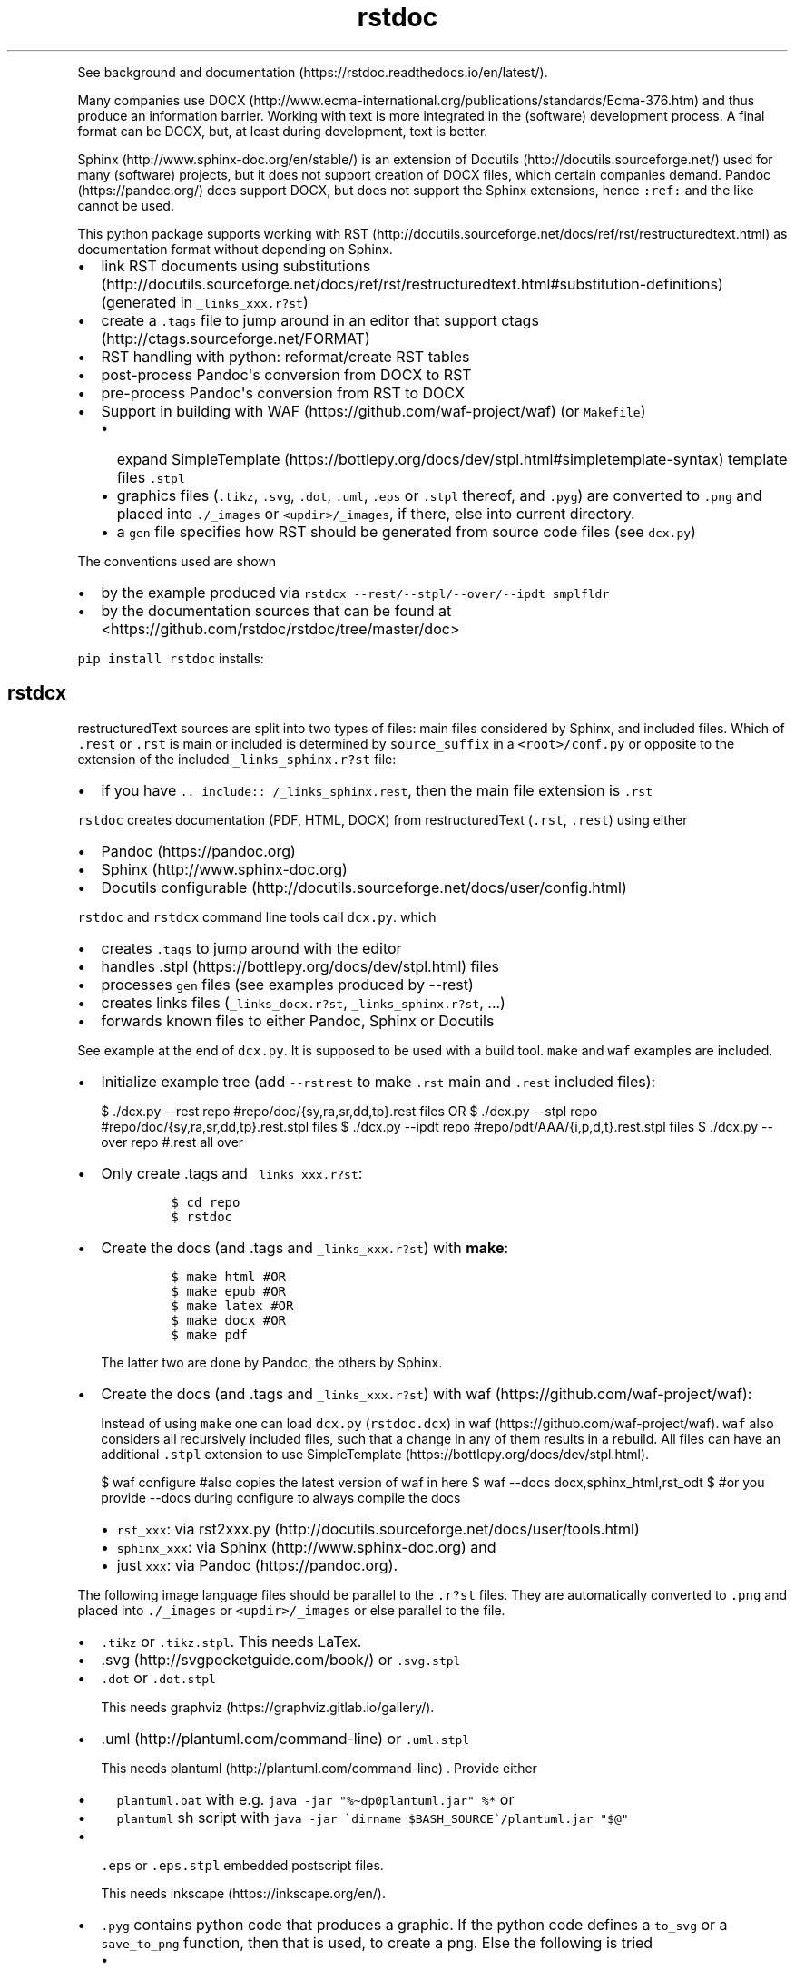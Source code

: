 '\" t
.\" Automatically generated by Pandoc 2.19.2
.\"
.\" Define V font for inline verbatim, using C font in formats
.\" that render this, and otherwise B font.
.ie "\f[CB]x\f[]"x" \{\
. ftr V B
. ftr VI BI
. ftr VB B
. ftr VBI BI
.\}
.el \{\
. ftr V CR
. ftr VI CI
. ftr VB CB
. ftr VBI CBI
.\}
.TH "rstdoc" "1" "" "Version 1.8.2" "rstdoc"
.hy
.PP
See background and
documentation (https://rstdoc.readthedocs.io/en/latest/).
.PP
Many companies use
DOCX (http://www.ecma-international.org/publications/standards/Ecma-376.htm)
and thus produce an information barrier.
Working with text is more integrated in the (software) development
process.
A final format can be DOCX, but, at least during development, text is
better.
.PP
Sphinx (http://www.sphinx-doc.org/en/stable/) is an extension of
Docutils (http://docutils.sourceforge.net/) used for many (software)
projects, but it does not support creation of DOCX files, which certain
companies demand.
Pandoc (https://pandoc.org/) does support DOCX, but does not support the
Sphinx extensions, hence \f[V]:ref:\f[R] and the like cannot be used.
.PP
This python package supports working with
RST (http://docutils.sourceforge.net/docs/ref/rst/restructuredtext.html)
as documentation format without depending on Sphinx.
.IP \[bu] 2
link RST documents using
substitutions (http://docutils.sourceforge.net/docs/ref/rst/restructuredtext.html#substitution-definitions)
(generated in \f[V]_links_xxx.r?st\f[R])
.IP \[bu] 2
create a \f[V].tags\f[R] file to jump around in an editor that support
ctags (http://ctags.sourceforge.net/FORMAT)
.IP \[bu] 2
RST handling with python: reformat/create RST tables
.IP \[bu] 2
post-process Pandoc\[aq]s conversion from DOCX to RST
.IP \[bu] 2
pre-process Pandoc\[aq]s conversion from RST to DOCX
.IP \[bu] 2
Support in building with WAF (https://github.com/waf-project/waf) (or
\f[V]Makefile\f[R])
.RS 2
.IP \[bu] 2
expand
SimpleTemplate (https://bottlepy.org/docs/dev/stpl.html#simpletemplate-syntax)
template files \f[V].stpl\f[R]
.IP \[bu] 2
graphics files (\f[V].tikz\f[R], \f[V].svg\f[R], \f[V].dot\f[R],
\f[V].uml\f[R], \f[V].eps\f[R] or \f[V].stpl\f[R] thereof, and
\f[V].pyg\f[R]) are converted to \f[V].png\f[R] and placed into
\f[V]./_images\f[R] or \f[V]<updir>/_images\f[R], if there, else into
current directory.
.IP \[bu] 2
a \f[V]gen\f[R] file specifies how RST should be generated from source
code files (see \f[V]dcx.py\f[R])
.RE
.PP
The conventions used are shown
.IP \[bu] 2
by the example produced via
\f[V]rstdcx --rest/--stpl/--over/--ipdt smplfldr\f[R]
.IP \[bu] 2
by the documentation sources that can be found at
<https://github.com/rstdoc/rstdoc/tree/master/doc>
.PP
\f[V]pip install rstdoc\f[R] installs:
.PP
.TS
tab(@);
lw(10.8n) lw(17.9n) lw(40.4n).
T{
Module
T}@T{
CLI Script
T}@T{
Description
T}
_
T{
dcx
T}@T{
rstdcx, rstdoc
T}@T{
create \f[V].tags\f[R], labels and links
T}
T{
fromdocx
T}@T{
rstfromdocx
T}@T{
Convert DOCX to RST using Pandoc
T}
T{
listtable
T}@T{
rstlisttable
T}@T{
Convert RST grid tables to list-tables
T}
T{
untable
T}@T{
rstuntable
T}@T{
Converts certain list-tables to paragraphs
T}
T{
reflow
T}@T{
rstreflow
T}@T{
Reflow paragraphs and tables
T}
T{
reimg
T}@T{
rstreimg
T}@T{
Rename images referenced in the RST file
T}
T{
retable
T}@T{
rstretable
T}@T{
Transforms list tables to grid tables
T}
.TE
.SH rstdcx
.PP
restructuredText sources are split into two types of files: main files
considered by Sphinx, and included files.
Which of \f[V].rest\f[R] or \f[V].rst\f[R] is main or included is
determined by \f[V]source_suffix\f[R] in a \f[V]<root>/conf.py\f[R] or
opposite to the extension of the included \f[V]_links_sphinx.r?st\f[R]
file:
.IP \[bu] 2
if you have \f[V].. include:: /_links_sphinx.rest\f[R], then the main
file extension is \f[V].rst\f[R]
.PP
\f[V]rstdoc\f[R] creates documentation (PDF, HTML, DOCX) from
restructuredText (\f[V].rst\f[R], \f[V].rest\f[R]) using either
.IP \[bu] 2
Pandoc (https://pandoc.org)
.IP \[bu] 2
Sphinx (http://www.sphinx-doc.org)
.IP \[bu] 2
Docutils
configurable (http://docutils.sourceforge.net/docs/user/config.html)
.PP
\f[V]rstdoc\f[R] and \f[V]rstdcx\f[R] command line tools call
\f[V]dcx.py\f[R].
which
.IP \[bu] 2
creates \f[V].tags\f[R] to jump around with the editor
.IP \[bu] 2
handles .stpl (https://bottlepy.org/docs/dev/stpl.html) files
.IP \[bu] 2
processes \f[V]gen\f[R] files (see examples produced by --rest)
.IP \[bu] 2
creates links files (\f[V]_links_docx.r?st\f[R],
\f[V]_links_sphinx.r?st\f[R], ...)
.IP \[bu] 2
forwards known files to either Pandoc, Sphinx or Docutils
.PP
See example at the end of \f[V]dcx.py\f[R].
It is supposed to be used with a build tool.
\f[V]make\f[R] and \f[V]waf\f[R] examples are included.
.IP \[bu] 2
Initialize example tree (add \f[V]--rstrest\f[R] to make \f[V].rst\f[R]
main and \f[V].rest\f[R] included files):
.RS 2
.PP
$ ./dcx.py --rest repo #repo/doc/{sy,ra,sr,dd,tp}.rest files OR $
\&./dcx.py --stpl repo #repo/doc/{sy,ra,sr,dd,tp}.rest.stpl files $
\&./dcx.py --ipdt repo #repo/pdt/AAA/{i,p,d,t}.rest.stpl files $
\&./dcx.py --over repo #.rest all over
.RE
.IP \[bu] 2
Only create .tags and \f[V]_links_xxx.r?st\f[R]:
.RS 2
.IP
.nf
\f[C]
$ cd repo
$ rstdoc
\f[R]
.fi
.RE
.IP \[bu] 2
Create the docs (and .tags and \f[V]_links_xxx.r?st\f[R]) with
\f[B]make\f[R]:
.RS 2
.IP
.nf
\f[C]
$ make html #OR
$ make epub #OR
$ make latex #OR
$ make docx #OR
$ make pdf
\f[R]
.fi
.PP
The latter two are done by Pandoc, the others by Sphinx.
.RE
.IP \[bu] 2
Create the docs (and .tags and \f[V]_links_xxx.r?st\f[R]) with
waf (https://github.com/waf-project/waf):
.RS 2
.PP
Instead of using \f[V]make\f[R] one can load \f[V]dcx.py\f[R]
(\f[V]rstdoc.dcx\f[R]) in waf (https://github.com/waf-project/waf).
\f[V]waf\f[R] also considers all recursively included files, such that a
change in any of them results in a rebuild.
All files can have an additional \f[V].stpl\f[R] extension to use
SimpleTemplate (https://bottlepy.org/docs/dev/stpl.html).
.PP
$ waf configure #also copies the latest version of waf in here $ waf
--docs docx,sphinx_html,rst_odt $ #or you provide --docs during
configure to always compile the docs
.IP \[bu] 2
\f[V]rst_xxx\f[R]: via
rst2xxx.py (http://docutils.sourceforge.net/docs/user/tools.html)
.IP \[bu] 2
\f[V]sphinx_xxx\f[R]: via Sphinx (http://www.sphinx-doc.org) and
.IP \[bu] 2
just \f[V]xxx\f[R]: via Pandoc (https://pandoc.org).
.RE
.PP
The following image language files should be parallel to the
\f[V].r?st\f[R] files.
They are automatically converted to \f[V].png\f[R] and placed into
\f[V]./_images\f[R] or \f[V]<updir>/_images\f[R] or else parallel to the
file.
.IP \[bu] 2
\f[V].tikz\f[R] or \f[V].tikz.stpl\f[R].
This needs LaTex.
.IP \[bu] 2
\&.svg (http://svgpocketguide.com/book/) or \f[V].svg.stpl\f[R]
.IP \[bu] 2
\f[V].dot\f[R] or \f[V].dot.stpl\f[R]
.RS 2
.PP
This needs graphviz (https://graphviz.gitlab.io/gallery/).
.RE
.IP \[bu] 2
\&.uml (http://plantuml.com/command-line) or \f[V].uml.stpl\f[R]
.RS 2
.PP
This needs plantuml (http://plantuml.com/command-line) .
Provide either
.IP \[bu] 2
\f[V]plantuml.bat\f[R] with e.g.
\f[V]java -jar \[dq]%\[ti]dp0plantuml.jar\[dq] %*\f[R] or
.IP \[bu] 2
\f[V]plantuml\f[R] sh script with
\f[V]java -jar \[ga]dirname $BASH_SOURCE\[ga]/plantuml.jar \[dq]$\[at]\[dq]\f[R]
.RE
.IP \[bu] 2
\f[V].eps\f[R] or \f[V].eps.stpl\f[R] embedded postscript files.
.RS 2
.PP
This needs inkscape (https://inkscape.org/en/).
.RE
.IP \[bu] 2
\f[V].pyg\f[R] contains python code that produces a graphic.
If the python code defines a \f[V]to_svg\f[R] or a \f[V]save_to_png\f[R]
function, then that is used, to create a png.
Else the following is tried
.RS 2
.IP \[bu] 2
\f[V]pyx.canvas.canvas\f[R] from the
pyx (http://pyx.sourceforge.net/manual/graphics.html) library or
.IP \[bu] 2
\f[V]cairocffi.Surface\f[R] from
cairocffi (https://cairocffi.readthedocs.io/en/stable/overview.html)
.IP \[bu] 2
matplotlib (https://matplotlib.org).
If \f[V]matplotlib.pyplot.get_fignums()>1\f[R] the figures result in
\f[V]<name><fignum>.png\f[R]
.PP
The same code or the file names can be used in a \f[V].r?st.stpl\f[R]
file with \f[V]pngembed()\f[R] or \f[V]dcx.svgembed()\f[R] to embed in
html output.
.IP
.nf
\f[C]
{{!svgembed(\[dq]egpyx.pyg\[dq],outinfo)}}
<%
ansvg=svgembed(\[aq]\[aq]\[aq]
from svgwrite import cm, mm, drawing
d=drawing.Drawing(viewBox=(\[aq]0 0 300 300\[aq]))
d.add(d.circle(center=(2*cm, 2*cm), r=\[aq]1cm\[aq], stroke=\[aq]blue\[aq], stroke_width=9))
\[aq]\[aq]\[aq].splitlines(),outinfo)
%>
{{!ansvg}}
\f[R]
.fi
.RE
.SS Conventions
.PP
Files
.RS
.IP \[bu] 2
main files and included files: \f[V].rest\f[R], \f[V].rst\f[R] or vice
versa.
\f[V].txt\f[R] are for literally included files (use :literal: option).
.IP \[bu] 2
templates separately rendered : \f[V]*.rest.stpl\f[R] and
\f[V]*.rst.stpl\f[R] template included: \f[V]*.rst.tpl\f[R] Template
lookup is done in \f[V].\f[R] and \f[V]..\f[R] with respect to the
current file.
.RS 2
.IP \[bu] 2
with \f[V]%include(\[aq]some.rst.tpl\[aq], param=\[dq]test\[dq])\f[R]
with optional parameters
.IP \[bu] 2
with \f[V]%globals().update(include(\[aq]utility.rst.tpl\[aq]))\f[R] if
it contains only definitions
.RE
.RE
.PP
Links
.IP \[bu] 2
\f[V].. _\[ga]id\[ga]:\f[R] are \f[I]reST targets\f[R].
reST targets should not be template-generated.
The template files should have a higher or equal number of targets than
the generated file, in order for tags to jump to the template original.
If one wants to generate reST targets, then this should better happen in
a previous step, e.g.
with \f[V]gen\f[R] files mentioned above.
.IP \[bu] 2
References use replacement
substitutions (http://docutils.sourceforge.net/docs/ref/rst/directives.html#replacement-text):
\f[V]|id|\f[R].
.IP \[bu] 2
If you want an overview of the linking (traceability), add
\f[V].. include:: _traceability_file.rst\f[R] to \f[V]index.rest\f[R] or
another \f[V].rest\f[R] parallel to it.
It is there in the example project, to include it in tests.
\f[V]_traceability_file.{svg,png,rst}\f[R] are all in the same
directory.
.PP
Link files are created in link roots, which are folders where the first
main file (\f[V].rest\f[R] or \f[V].rst\f[R]) is encoutered during
depth-first traversal.
Non-overlapping link root paths produce separately linked file sets.
.PP
\f[V].. include:: /_links_sphinx.r?st\f[R], with the one initial
\f[V]/\f[R] instead of a relative or absolute path, will automatically
search upward for the \f[V]_links_xxx.r?st\f[R] file (\f[V]_sphinx\f[R]
is replaced by what is needed by the wanted target when the docs are
generated).
.PP
Sphinx \f[V]conf.py\f[R] is augmented by configuration for Pandoc and
Docutils.
It should be where the input file is, or better at the project root to
be usable with waf (https://github.com/waf-project/waf).
.PP
See the example project created with \f[V]--rest/stpl/ipdt/over\f[R] and
the sources of the documentation of
rstdoc (https://github.com/rstdoc/rstdoc).
.SS \f[V]rstdcx\f[R] CLI
.PP
\f[V]rstdcx\f[R] is the same as \f[V]rstdoc\f[R].
.PP
Without parameters: creates \f[V]|substitution|\f[R] links and .tags
ctags for reST targets.
.PP
With two or three parameters: process file or dir to out file or dir
through Pandoc, Sphinx, Docutils (third parameter):
.IP \[bu] 2
\f[V]html\f[R], \f[V]docx\f[R], \f[V]odt\f[R], \f[V]pdf\f[R], ...
uses Pandoc.
.IP \[bu] 2
\f[V]rst_html\f[R], \f[V]rst_odt\f[R], \f[V]rst_pdf\f[R], ...
uses
rst2html (http://docutils.sourceforge.net/0.6/docs/user/tools.html), ...
.IP \[bu] 2
\f[V]sphinx_html\f[R], \f[V]sphinx_pdf\f[R], ...
uses Sphinx.
Sphinx provides a nice entry point via the sphinx bootstrap
theme (https://github.com/ryan-roemer/sphinx-bootstrap-theme).
.PP
4th parameter onward become python defines usable in \f[V].stpl\f[R]
files.
.PP
Pdf output needs latex.
Else you can make odt or docx and use
.IP \[bu] 2
win: \f[V]swriter.exe --headless --convert-to pdf Untitled1.odt\f[R]
.IP \[bu] 2
linux: \f[V]lowriter --headless --convert-to pdf Untitled1.odt\f[R]
.PP
Inkscape (.eps, .svg), Dot (.dot), Planuml (.uml), latex (.tex,.tikz)
are converted to .png into \f[V]./_images\f[R] or
\f[V]<updir>/_images\f[R] or \[aq].\[aq].
Any of the files can be a SimpleTemplate template (xxx.yyy.stpl).
.PP
Configuration is in \f[V]conf.py\f[R] or \f[V]../conf.py\f[R].
.PP
\f[V]rstdoc --stpl|--rest|--ipdt|-over\f[R] create sample project trees.
.PP
\f[V]--stpl\f[R] with \f[V].rest.stpl\f[R] template files,
\f[V]--rest\f[R] with only a doc folder with \f[V].rest\f[R] files,
\f[V]--ipdt\f[R] with inform-plan-do-test enhancement cycles
\f[V]--over\f[R] with \f[V].rest\f[R] files all over the project tree
including symbolic links
.SS Examples
.PP
Example folders (see wscript and Makefile there):
.IP
.nf
\f[C]
rstdoc --rest <folder> [--rstrest]
rstdoc --stpl <folder> [--rstrest]
rstdoc --ipdt <folder> [--rstrest]
rstdoc --over <folder> [--rstrest]
\f[R]
.fi
.PP
Use \f[V]--rstrest\f[R] to produce \f[V].rst\f[R] for the main file, as
\f[V].rest\f[R] is not recognized by github/gitlab, who also don\[aq]t
support file inclusion, so no need for two extension anyway.
.PP
Examples usages with the files generated by \f[V]rstdoc --stpl tmp\f[R]:
.IP
.nf
\f[C]
cd tmp/doc
rstdcx   #expand .stpl and produce .tag and _links_xxx files

#expand stpl and append substitutions (for simple expansion use \[ga]\[ga]stpl <file> .\[ga]\[ga])
rstdcx dd.rest.stpl - rest           # expand to stdout, appending dd.html substitutions, to pipe to Pandoc
rstdcx dd.rest.stpl - html.          # as before
rstdcx dd.rest.stpl - docx.          # expand to stdout, appending dd.docx substitutions, to pipe to Pandoc
rstdcx dd.rest.stpl - newname.docx.  # expand template, appending substitutions for target newname.docx
rstdcx dd.rest.stpl - html           # expand to stdout, already process through Pandoc to produce html on stdout
rstdcx dd.rest.stpl                  # as before
rstdcx sy.rest.stpl - rst_html       # expand template, already process through Docutils to produce html on stdout
stpl sy.rest.stpl | rstdcx - - sy.html. # appending sy.html substitutions, e.g. to pipe to Pandoc
stpl dd.rest.stpl | rstdcx - - dd.html  # appending tp.html substitutions and produce html on stdout via Pandoc
rstdcx dd.rest.stpl dd.rest          # expand into dd.rest, appending substitutions for target dd.html
rstdcx dd.rest.stpl dd.html html     # expand template, process through Pandoc to produce dd.html
rstdcx dd.rest.stpl dd.html          # as before
rstdcx dd.rest.stpl dd.html rst_html # expand template, already process through Docutils to produce dd.html
rstdcx dd.rest.stpl dd.docx          # expand template, process through Pandoc to produce dd.docx
rstdcx dd.rest.stpl dd.odt pandoc    # expand template, process through Pandoc to produce dd.odt
rstdcx dd.rest.stpl dd.odt           # as before
rstdcx dd.rest.stpl dd.odt rst_odt   # expand template, process through Docutils to produce dd.odt
rstdcx dd.rest.stpl dd.odt rst       # as before
rstdcx . build html                  # convert current dir to build output dir using pandoc
rstdcx . build sphinx_html           # ... using sphinx (if no index.rest, every file separately)

#Sphinx is not file-oriented
#but with rstdcx you need to provide the files to give Sphinx \[ga]\[ga]master_doc\[ga]\[ga] (normally: index.rest)
#Directly from \[ga]\[ga].stpl\[ga]\[ga] does not work with Sphinx
rstdcx index.rest ../build/index.html sphinx_html   # via Sphinx the output directory must be different

#convert the graphics and place the into _images or <updir>/_images
#if no _images directory exists they will be placed into the same directory
rstdcx egcairo.pyg
rstdcx egdot.dot.stpl
rstdcx egeps.eps
rstdcx egother.pyg
rstdcx egplt.pyg
rstdcx egpygal.pyg
rstdcx egpyx.pyg
rstdcx egsvg.svg.stpl
rstdcx egtikz.tikz
rstdcx egtikz1.tikz
rstdcx eguml.uml

#Convert graphics to a png (even if _images directory exists):
rstdcx eguml.uml eguml.png

#Files to other files:

rstdoc dd.rest.stpl dd.rest
rstdoc dd.rest.stpl dd.html html
rstdoc dd.rest.stpl dd.html
rstdoc sr.rest.stpl sr.html rst_html
rstdoc dd.rest.stpl dd.docx
rstdoc dd.rest.stpl dd.odt pandoc
rstdoc dd.rest.stpl dd.odt
rstdoc sr.rest.stpl sr.odt rst_odt
rstdoc sr.rest.stpl sr.odt rst
rstdoc index.rest build/index.html sphinx_html

#Directories to other directories with out info:

rstdoc . build html
rstdoc . build sphinx_html
\f[R]
.fi
.PP
Grep with python re in .py, .rst, .rest, .stpl, .tpl:
.IP
.nf
\f[C]
rstdoc --pygrep inline
\f[R]
.fi
.PP
Grep for keyword lines containing \[aq]png\[aq]:
.IP
.nf
\f[C]
rstdoc --kw png
\f[R]
.fi
.PP
Default keyword lines:
.IP
.nf
\f[C]
\&.. {{{kw1,kw2
\&.. {kw1,kw2}
{{_ID3(\[aq]kw1 kw2\[aq])}}
%__ID3(\[aq]kw1 kw2\[aq])
:ID3: kw1 kw2
\f[R]
.fi
.SH rstfromdocx
.PP
rstfromdocx: shell command
.PD 0
.P
.PD
fromdocx: rstdoc module
.PP
Convert DOCX to RST in a subfolder of current dir, named after the DOCX
file.
It also creates \f[V]conf.py\f[R], \f[V]index.py\f[R] and
\f[V]Makefile\f[R] and copies \f[V]dcx.py\f[R] into the folder.
.PP
See rstdcx (file:#rstdcx) for format conventions for the RST.
.PP
There are options to post-process through:
.IP
.nf
\f[C]
--listtable (--join can be provided)
--untable
--reflow (--sentence True,  --join 0)
--reimg
\f[R]
.fi
.PP
\f[V]rstfromdocx -lurg\f[R] combines all of these.
.PP
To convert more DOCX documents into the same RST documentation folder,
proceed like this:
.IP \[bu] 2
rename/copy the original DOCX to the name you want for the
\f[V].rest\f[R] file
.IP \[bu] 2
run \f[V]rstfromdocx -lurg doc1.docx\f[R]; instead of -lurg use your own
options
.IP \[bu] 2
check the output in the \f[V]doc1\f[R] subfolder
.IP \[bu] 2
repeat the previous 2 steps with the next DOCX files
.IP \[bu] 2
create a new folder, e.g.
\f[V]doc\f[R]
.IP \[bu] 2
merge all other folders into that new folder
.PP
\f[V]fromdocx.docx_rst_5\f[R] creates 5 different rst files with
different postprocessing.
.PP
See rstreflow (file:#rstreflow) for an alternative proceeding.
.SH rstlisttable
.PP
rstlisttable: shell command
.PD 0
.P
.PD
listable: rstdoc module
.PP
Convert RST grid tables to list-tables.
.IP "1." 3
Convert grid tables in a file to list-tables.
The result is output to stdout:
.RS 4
.IP
.nf
\f[C]
$ listtable.py input.rst
\f[R]
.fi
.RE
.IP "2." 3
Convert several files:
.RS 4
.IP
.nf
\f[C]
$ listtable.py input1.rst input2.rst
$ listtable.py *.rst
\f[R]
.fi
.RE
.IP "3." 3
Use pipe (but \f[V]cat\f[R] might not keep the encoding):
.RS 4
.IP
.nf
\f[C]
$ cat in.rst | listtable.py -  | untable.py - > out.rst
\f[R]
.fi
.RE
.SS Options
.PP
-j, --join e.g.002.
Join method per column: 0=\[dq]\[dq].join; 1=\[dq] \[dq].join;
2=\[dq]\[rs]n\[dq].join
.SH rstuntable
.PP
rstuntable: shell command
.PD 0
.P
.PD
untable: rstdoc module
.PP
Convert tables of following format to paragraphs with an ID.
The \[aq]-\[aq] in ID is removed and the ID is made lower case.
\f[B]Bold\f[R] is removed.
.PP
.TS
tab(@);
lw(35.0n) lw(35.0n).
T{
\f[B]ID-XY-00\f[R]
T}@T{
text goes here
T}
T{
\f[B]ID-XY-01\f[R]
T}@T{
text again goes here
T}
.TE
.PP
If the first entry does contain no word chars or spaces between words,
then the table stays.
For a different behavior replace paragraph23.
.PP
A file produced from a docx using pandoc or \f[V]fromdocx.py\f[R] will
need a pre-processing via \f[V]rstlisttable\f[R] to convert grid tables
to \f[V]list-table\f[R] tables.
This is done in one step with \f[V]rstfromdocx -lu doc.rst\f[R].
.SH rstreflow
.PP
rstreflow: shell command
.PD 0
.P
.PD
reflow: rstdoc module
.PP
Reflow tables and paragraphs in a rst document produced from a docx.
.PP
Post-process a docx in this order:
.IP
.nf
\f[C]
rstfromdocx doc.docx
rstlisttable doc/doc.rst > doc/tmp.rst
rstuntable doc/tmp.rst > doc/tmp1.rst
rstreflow doc/tmp1.rst > doc/tmp2.rst
rstreimg doc/tmp2.rst > doc/tmp3.rst
rm doc/doc.rst
mv doc/tmp3.rst doc/doc.rst
rm doc/tmp*
\f[R]
.fi
.PP
Check the intermediate results.
.PP
Else one can also do inplace:
.IP
.nf
\f[C]
rstfromdocx doc.docx
rstlisttable -i doc/doc.rst
rstuntable -i doc/doc.rst
rstreflow -i doc/doc.rst
rstreimg -i doc/doc.rst
\f[R]
.fi
.PP
Note
.PP
DOCX to RST using Pandoc
.PP
\f[V]rstfromdocx -lurg doc.rst\f[R] converts a docx to RST and does all
the post-processing in one step.
.PP
It is adviced, though, to compare the output with the original and do
some manual corrections here and there.
.SH rstreimg
.PP
rstreimg: shell command
.PD 0
.P
.PD
reimg: rstdoc module
.PP
Reimg renames the images in the rst file and the files themselves.
It uses part of the document name and a number as new names.
.PP
This is useful, if more RST documents converted from DOCX should be
combined in one directory and the names of the images have no meaning
(image13,...).
.SH rstretable
.PP
rstretable: shell command
.PD 0
.P
.PD
retable: rstdoc module
.PP
Transforms list tables to grid tables.
.PP
This file also contains the code from the Vim plugin
vim-rst-tables-py3 (https://github.com/ossobv/vim-rst-tables-py3), plus
some little fixes.
\f[V]rstdoc\f[R] is used by the Vim plugin
vim_py3_rst (https://github.com/rpuntaie/vim_py3_rst) , which replaces
vim-rst-tables-py3 (https://github.com/ossobv/vim-rst-tables-py3).
